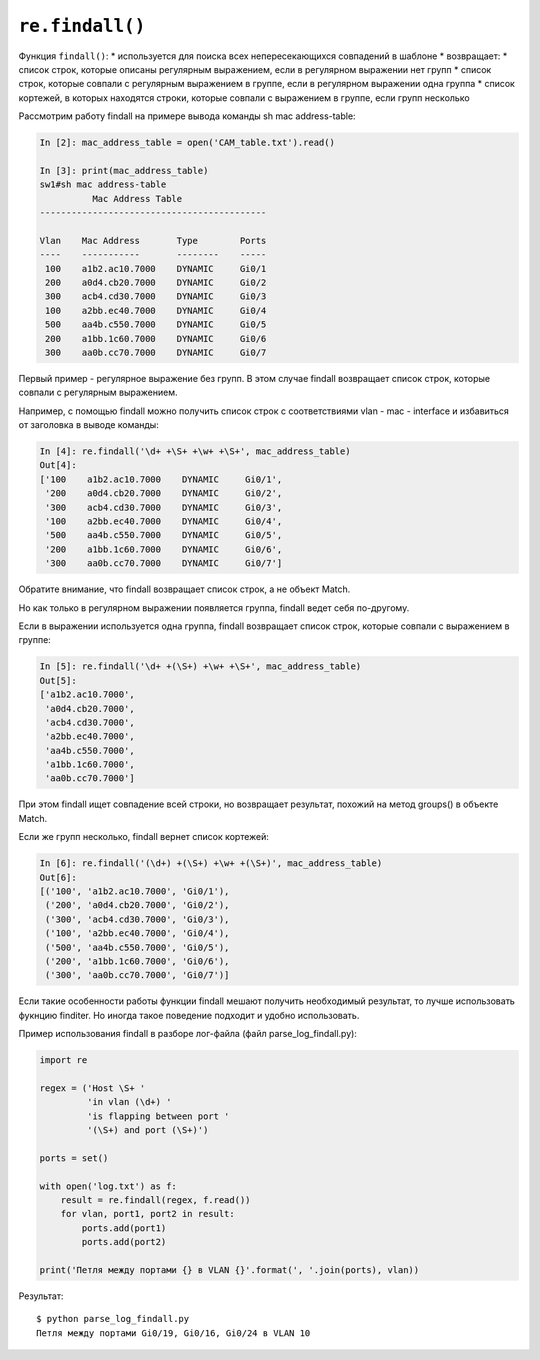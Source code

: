 ``re.findall()``
~~~~~~~~~~~~~~~~

Функция ``findall()``: \* используется для поиска всех непересекающихся
совпадений в шаблоне \* возвращает: \* список строк, которые описаны
регулярным выражением, если в регулярном выражении нет групп \* список
строк, которые совпали с регулярным выражением в группе, если в
регулярном выражении одна группа \* список кортежей, в которых находятся
строки, которые совпали с выражением в группе, если групп несколько

Рассмотрим работу findall на примере вывода команды sh mac
address-table:

.. code:: python

    In [2]: mac_address_table = open('CAM_table.txt').read()

    In [3]: print(mac_address_table)
    sw1#sh mac address-table
              Mac Address Table
    -------------------------------------------

    Vlan    Mac Address       Type        Ports
    ----    -----------       --------    -----
     100    a1b2.ac10.7000    DYNAMIC     Gi0/1
     200    a0d4.cb20.7000    DYNAMIC     Gi0/2
     300    acb4.cd30.7000    DYNAMIC     Gi0/3
     100    a2bb.ec40.7000    DYNAMIC     Gi0/4
     500    aa4b.c550.7000    DYNAMIC     Gi0/5
     200    a1bb.1c60.7000    DYNAMIC     Gi0/6
     300    aa0b.cc70.7000    DYNAMIC     Gi0/7

Первый пример - регулярное выражение без групп. В этом случае findall
возвращает список строк, которые совпали с регулярным выражением.

Например, с помощью findall можно получить список строк с соответствиями
vlan - mac - interface и избавиться от заголовка в выводе команды:

.. code:: python

    In [4]: re.findall('\d+ +\S+ +\w+ +\S+', mac_address_table)
    Out[4]:
    ['100    a1b2.ac10.7000    DYNAMIC     Gi0/1',
     '200    a0d4.cb20.7000    DYNAMIC     Gi0/2',
     '300    acb4.cd30.7000    DYNAMIC     Gi0/3',
     '100    a2bb.ec40.7000    DYNAMIC     Gi0/4',
     '500    aa4b.c550.7000    DYNAMIC     Gi0/5',
     '200    a1bb.1c60.7000    DYNAMIC     Gi0/6',
     '300    aa0b.cc70.7000    DYNAMIC     Gi0/7']

Обратите внимание, что findall возвращает список строк, а не объект
Match.

Но как только в регулярном выражении появляется группа, findall ведет
себя по-другому.

Если в выражении используется одна группа, findall возвращает список
строк, которые совпали с выражением в группе:

.. code:: python

    In [5]: re.findall('\d+ +(\S+) +\w+ +\S+', mac_address_table)
    Out[5]:
    ['a1b2.ac10.7000',
     'a0d4.cb20.7000',
     'acb4.cd30.7000',
     'a2bb.ec40.7000',
     'aa4b.c550.7000',
     'a1bb.1c60.7000',
     'aa0b.cc70.7000']

При этом findall ищет совпадение всей строки, но возвращает результат,
похожий на метод groups() в объекте Match.

Если же групп несколько, findall вернет список кортежей:

.. code:: python

    In [6]: re.findall('(\d+) +(\S+) +\w+ +(\S+)', mac_address_table)
    Out[6]:
    [('100', 'a1b2.ac10.7000', 'Gi0/1'),
     ('200', 'a0d4.cb20.7000', 'Gi0/2'),
     ('300', 'acb4.cd30.7000', 'Gi0/3'),
     ('100', 'a2bb.ec40.7000', 'Gi0/4'),
     ('500', 'aa4b.c550.7000', 'Gi0/5'),
     ('200', 'a1bb.1c60.7000', 'Gi0/6'),
     ('300', 'aa0b.cc70.7000', 'Gi0/7')]

Если такие особенности работы функции findall мешают получить
необходимый результат, то лучше использовать фукнцию finditer. Но иногда
такое поведение подходит и удобно использовать.

Пример использования findall в разборе лог-файла (файл
parse\_log\_findall.py):

.. code:: python

    import re

    regex = ('Host \S+ '
             'in vlan (\d+) '
             'is flapping between port '
             '(\S+) and port (\S+)')

    ports = set()

    with open('log.txt') as f:
        result = re.findall(regex, f.read())
        for vlan, port1, port2 in result:
            ports.add(port1)
            ports.add(port2)

    print('Петля между портами {} в VLAN {}'.format(', '.join(ports), vlan))

Результат:

::

    $ python parse_log_findall.py
    Петля между портами Gi0/19, Gi0/16, Gi0/24 в VLAN 10

